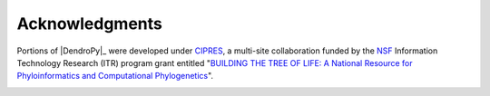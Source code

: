 Acknowledgments
================

Portions of |DendroPy|_ were developed under `CIPRES <http://www.phylo.org>`_, a multi-site collaboration funded by the `NSF <http://www.nsf.gov/>`_ Information Technology Research (ITR) program grant entitled "`BUILDING THE TREE OF LIFE: A National Resource for Phyloinformatics and Computational Phylogenetics <http://www.phylo.org/about/acknowledgements>`_".

.. image:: logo_cipres.gif
    :height: 40   
    :target: http://www.phylo.org/

.. image:: nsf.gif
    :width: 40
    :target: http://www.nsf.gov/